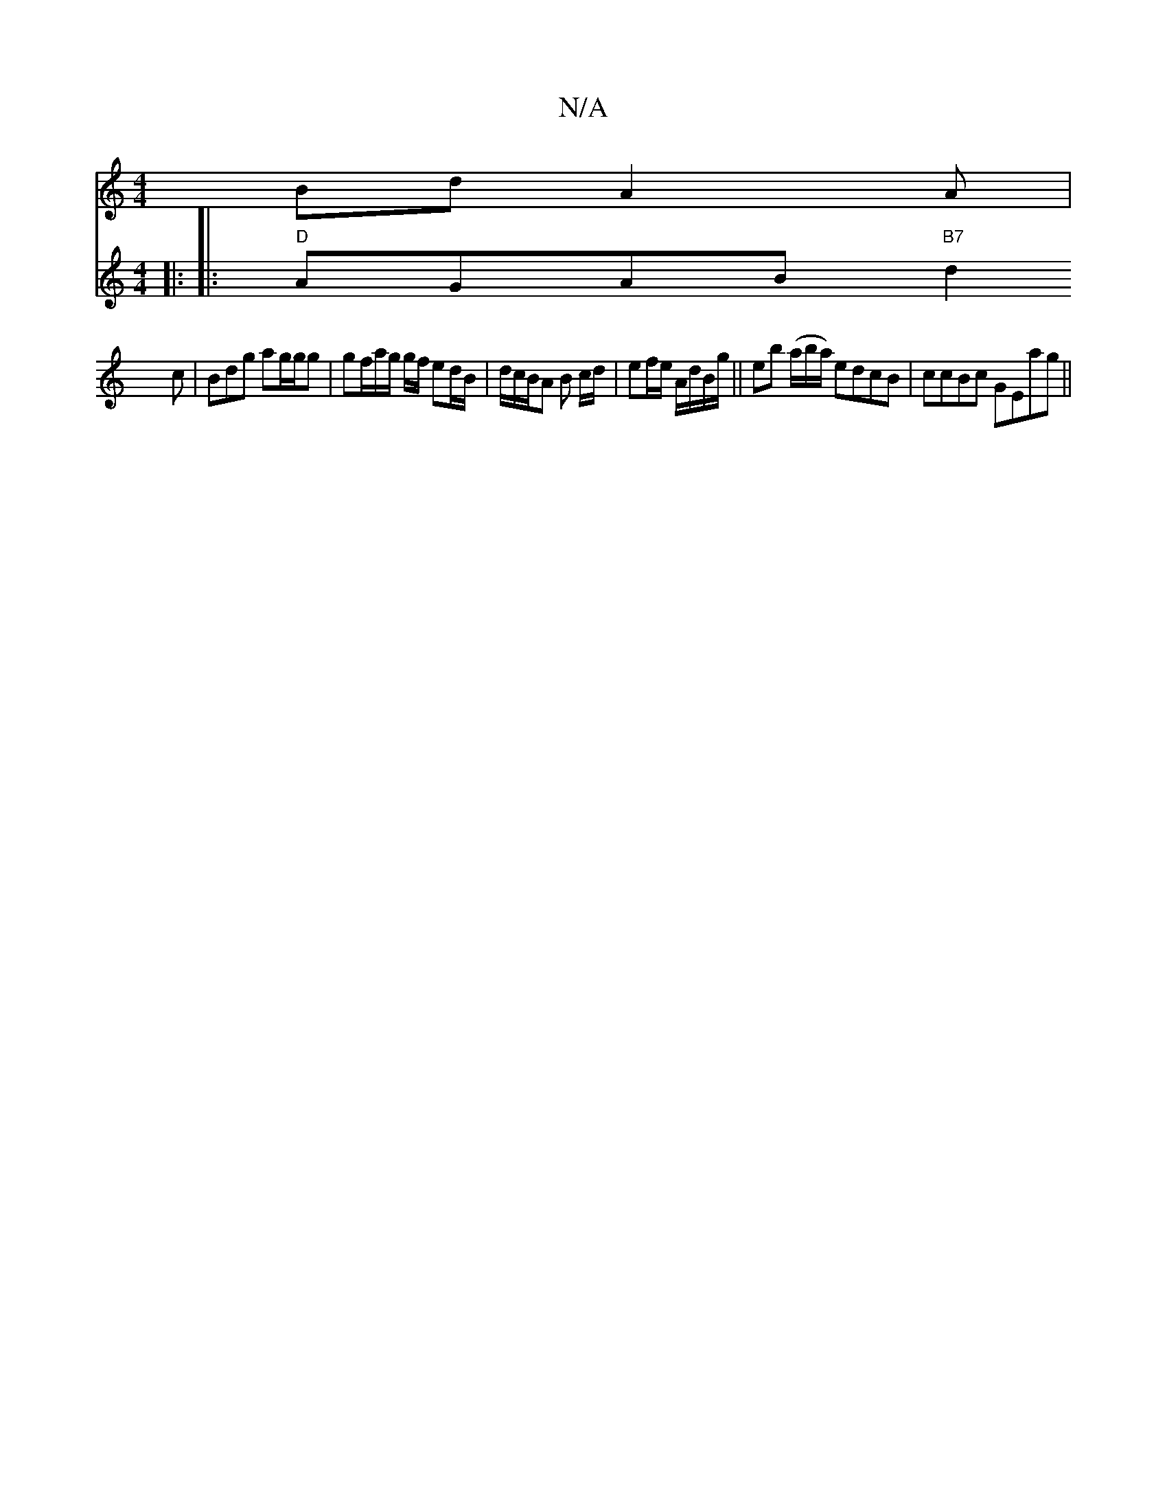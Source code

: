 X:1
T:N/A
M:4/4
R:N/A
K:Cmajor
Bd A2A |
|:
V:2
w:{a}g)"C"g3 ed2||
|:
|:"D" AGAB "B7"d2c | Bdg ag/g/g| gf/a/g/ g/f/ ed/B/ | d/c/B/A B c/d/|ef/e/ A/d/B/g/||
eb (a/b/a/) edcB | ccBc GEag ||

f|: e>f|_gf | e2 fg |
f/e/f |fede f2 d2 | c